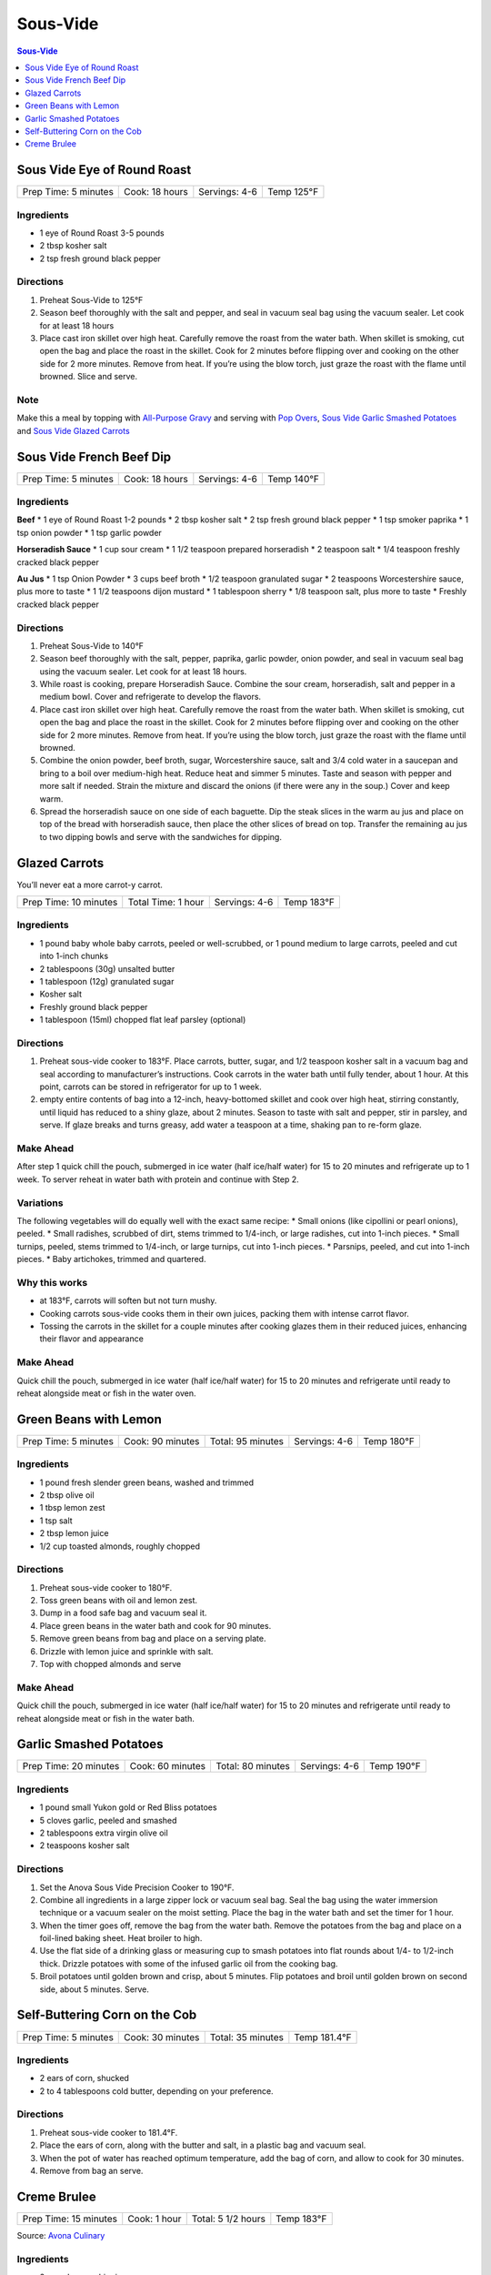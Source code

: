 .. raw:: pdf

   OddPageBreak tocPage

Sous-Vide
*********

.. contents:: Sous-Vide
   :local:
   :depth: 1


.. raw:: pdf

   PageBreak recipePage

Sous Vide Eye of Round Roast
============================

+----------------------+----------------+---------------+------------+
| Prep Time: 5 minutes | Cook: 18 hours | Servings: 4-6 | Temp 125°F |
+----------------------+----------------+---------------+------------+

Ingredients
-----------

-  1 eye of Round Roast 3-5 pounds
-  2 tbsp kosher salt
-  2 tsp fresh ground black pepper


Directions
----------

1. Preheat Sous-Vide to 125°F
2. Season beef thoroughly with the salt and pepper, and seal in vacuum
   seal bag using the vacuum sealer. Let cook for at least 18 hours
3. Place cast iron skillet over high heat. Carefully remove the roast
   from the water bath. When skillet is smoking, cut open the bag and
   place the roast in the skillet. Cook for 2 minutes before flipping
   over and cooking on the other side for 2 more minutes. Remove from
   heat. If you’re using the blow torch, just graze the roast with the
   flame until browned. Slice and serve.


Note
----

Make this a meal by topping with `All-Purpose
Gravy <#all-purpose-gravy>`__ and serving with `Pop
Overs <#pop-overs>`__, `Sous Vide Garlic Smashed
Potatoes <#garlic-smashed-potatoes>`__ and `Sous Vide Glazed
Carrots <#glazed-carrots>`__

.. raw:: pdf

   PageBreak recipePage

Sous Vide French Beef Dip
=========================

+----------------------+----------------+---------------+------------+
| Prep Time: 5 minutes | Cook: 18 hours | Servings: 4-6 | Temp 140°F |
+----------------------+----------------+---------------+------------+


Ingredients
-----------

**Beef** \* 1 eye of Round Roast 1-2 pounds \* 2 tbsp kosher salt \* 2
tsp fresh ground black pepper \* 1 tsp smoker paprika \* 1 tsp onion
powder \* 1 tsp garlic powder

**Horseradish Sauce** \* 1 cup sour cream \* 1 1/2 teaspoon prepared
horseradish \* 2 teaspoon salt \* 1/4 teaspoon freshly cracked black
pepper

**Au Jus** \* 1 tsp Onion Powder \* 3 cups beef broth \* 1/2 teaspoon
granulated sugar \* 2 teaspoons Worcestershire sauce, plus more to taste
\* 1 1/2 teaspoons dijon mustard \* 1 tablespoon sherry \* 1/8 teaspoon
salt, plus more to taste \* Freshly cracked black pepper


Directions
----------

1. Preheat Sous-Vide to 140°F
2. Season beef thoroughly with the salt, pepper, paprika, garlic powder,
   onion powder, and seal in vacuum seal bag using the vacuum sealer.
   Let cook for at least 18 hours.
3. While roast is cooking, prepare Horseradish Sauce. Combine the sour
   cream, horseradish, salt and pepper in a medium bowl. Cover and
   refrigerate to develop the flavors.
4. Place cast iron skillet over high heat. Carefully remove the roast
   from the water bath. When skillet is smoking, cut open the bag and
   place the roast in the skillet. Cook for 2 minutes before flipping
   over and cooking on the other side for 2 more minutes. Remove from
   heat. If you’re using the blow torch, just graze the roast with the
   flame until browned.
5. Combine the onion powder, beef broth, sugar, Worcestershire sauce,
   salt and 3/4 cold water in a saucepan and bring to a boil over
   medium-high heat. Reduce heat and simmer 5 minutes. Taste and season
   with pepper and more salt if needed. Strain the mixture and discard
   the onions (if there were any in the soup.) Cover and keep warm.
6. Spread the horseradish sauce on one side of each baguette. Dip the
   steak slices in the warm au jus and place on top of the bread with
   horseradish sauce, then place the other slices of bread on top.
   Transfer the remaining au jus to two dipping bowls and serve with the
   sandwiches for dipping.


.. raw:: pdf

   PageBreak recipePage

Glazed Carrots
==============

You’ll never eat a more carrot-y carrot.

+-----------------------+--------------------+---------------+------------+
| Prep Time: 10 minutes | Total Time: 1 hour | Servings: 4-6 | Temp 183°F |
+-----------------------+--------------------+---------------+------------+


Ingredients
-----------

-  1 pound baby whole baby carrots, peeled or well-scrubbed, or 1 pound
   medium to large carrots, peeled and cut into 1-inch chunks
-  2 tablespoons (30g) unsalted butter
-  1 tablespoon (12g) granulated sugar
-  Kosher salt
-  Freshly ground black pepper
-  1 tablespoon (15ml) chopped flat leaf parsley (optional)


Directions
----------

1. Preheat sous-vide cooker to 183°F. Place carrots, butter, sugar, and
   1/2 teaspoon kosher salt in a vacuum bag and seal according to
   manufacturer’s instructions. Cook carrots in the water bath until
   fully tender, about 1 hour. At this point, carrots can be stored in
   refrigerator for up to 1 week.
2. empty entire contents of bag into a 12-inch, heavy-bottomed skillet
   and cook over high heat, stirring constantly, until liquid has
   reduced to a shiny glaze, about 2 minutes. Season to taste with salt
   and pepper, stir in parsley, and serve. If glaze breaks and turns
   greasy, add water a teaspoon at a time, shaking pan to re-form glaze.


Make Ahead
----------

After step 1 quick chill the pouch, submerged in ice water (half
ice/half water) for 15 to 20 minutes and refrigerate up to 1 week. To
server reheat in water bath with protein and continue with Step 2.


Variations
----------

The following vegetables will do equally well with the exact same
recipe: \* Small onions (like cipollini or pearl onions), peeled. \*
Small radishes, scrubbed of dirt, stems trimmed to 1/4-inch, or large
radishes, cut into 1-inch pieces. \* Small turnips, peeled, stems
trimmed to 1/4-inch, or large turnips, cut into 1-inch pieces. \*
Parsnips, peeled, and cut into 1-inch pieces. \* Baby artichokes,
trimmed and quartered.

Why this works
--------------

-  at 183°F, carrots will soften but not turn mushy.
-  Cooking carrots sous-vide cooks them in their own juices, packing
   them with intense carrot flavor.
-  Tossing the carrots in the skillet for a couple minutes after cooking
   glazes them in their reduced juices, enhancing their flavor and
   appearance


Make Ahead
----------

Quick chill the pouch, submerged in ice water (half ice/half water) for
15 to 20 minutes and refrigerate until ready to reheat alongside meat or
fish in the water oven.

.. raw:: pdf

   PageBreak recipePage

Green Beans with Lemon
======================

+-----------------+--------------+--------------+-----------+---------+
| Prep Time: 5    | Cook: 90     | Total: 95    | Servings: | Temp    |
| minutes         | minutes      | minutes      | 4-6       | 180°F   |
+-----------------+--------------+--------------+-----------+---------+


Ingredients
-----------

-  1 pound fresh slender green beans, washed and trimmed
-  2 tbsp olive oil
-  1 tbsp lemon zest
-  1 tsp salt
-  2 tbsp lemon juice
-  1/2 cup toasted almonds, roughly chopped


Directions
----------

1. Preheat sous-vide cooker to 180°F.
2. Toss green beans with oil and lemon zest.
3. Dump in a food safe bag and vacuum seal it.
4. Place green beans in the water bath and cook for 90 minutes.
5. Remove green beans from bag and place on a serving plate.
6. Drizzle with lemon juice and sprinkle with salt.
7. Top with chopped almonds and serve


Make Ahead
----------

Quick chill the pouch, submerged in ice water (half ice/half water) for
15 to 20 minutes and refrigerate until ready to reheat alongside meat or
fish in the water bath.

.. raw:: pdf

   PageBreak recipePage

Garlic Smashed Potatoes
=======================

+------------------+-------------+--------------+-----------+--------+
| Prep Time: 20    | Cook: 60    | Total: 80    | Servings: | Temp   |
| minutes          | minutes     | minutes      | 4-6       | 190°F  |
+------------------+-------------+--------------+-----------+--------+


Ingredients
-----------

-  1 pound small Yukon gold or Red Bliss potatoes
-  5 cloves garlic, peeled and smashed
-  2 tablespoons extra virgin olive oil
-  2 teaspoons kosher salt


Directions
----------

1. Set the Anova Sous Vide Precision Cooker to 190°F.
2. Combine all ingredients in a large zipper lock or vacuum seal bag.
   Seal the bag using the water immersion technique or a vacuum sealer
   on the moist setting. Place the bag in the water bath and set the
   timer for 1 hour.
3. When the timer goes off, remove the bag from the water bath. Remove
   the potatoes from the bag and place on a foil-lined baking sheet.
   Heat broiler to high.
4. Use the flat side of a drinking glass or measuring cup to smash
   potatoes into flat rounds about 1/4- to 1/2-inch thick. Drizzle
   potatoes with some of the infused garlic oil from the cooking bag.
5. Broil potatoes until golden brown and crisp, about 5 minutes. Flip
   potatoes and broil until golden brown on second side, about 5
   minutes. Serve.

.. raw:: pdf

   PageBreak recipePage

Self-Buttering Corn on the Cob
==============================

+----------------------+------------------+-------------------+--------------+
| Prep Time: 5 minutes | Cook: 30 minutes | Total: 35 minutes | Temp 181.4°F |
+----------------------+------------------+-------------------+--------------+


Ingredients
-----------

-  2 ears of corn, shucked
-  2 to 4 tablespoons cold butter, depending on your preference.


Directions
----------

1. Preheat sous-vide cooker to 181.4°F.
2. Place the ears of corn, along with the butter and salt, in a plastic
   bag and vacuum seal.
3. When the pot of water has reached optimum temperature, add the bag of
   corn, and allow to cook for 30 minutes.
4. Remove from bag an serve.

.. raw:: pdf

   PageBreak recipePage

Creme Brulee
============

+-----------------------+--------------+--------------------+------------+
| Prep Time: 15 minutes | Cook: 1 hour | Total: 5 1/2 hours | Temp 183°F |
+-----------------------+--------------+--------------------+------------+

Source: `Avona
Culinary <https://recipes.anovaculinary.com/recipe/sous-vide-ultimate-creme-brulee-with-variations>`__


Ingredients
-----------

-  2 cups heavy whipping cream
-  4 large egg yolks
-  1/4 cups granulated sugar
-  1/4 tsp salt
-  seeds from one vanilla bean (you can substitute 1 tsp pure vanilla
   extract or 1/2 teaspoon ground vanilla)
-  Topping/Garnish: berries, chocolate chips, crystallized ginger, mint
   leaves


Directions
----------

1. Set your sous-vide to 183°F (83°C)
2. In a medium-size mixing bowl, combine the egg yolks, sugar, and salt
   and whisk until pale and well-combined. Set aside.
3. Pour the heavy cream into a small saucepan with deep sides and place
   over medium-high heat, bringing only to a simmer. Once the cream is
   heated, add flavoring. *For basic creme brulee, stick with the
   vanilla alone. Otherwise, choose any of the listed options (or even
   try others of your own)*
4. Simmer lowly for 3 - 4 minutes. Remove pan from the heat, and after
   allowing to cool for a couple of minutes, pour a small amount (1/4
   cup or so) of the cream through a fine-mesh sieve or strainer into
   the yolks to temper them. Whisk to combine, and then continue the
   straining and whisking process with the rest of the cream.
5. Divide the mixture evenly between four 4 ounce (or two 8 ounce) mason
   jars with two-part screw-top lids. Attach the lids and screw shut to
   “fingertip tightness”, the variable of “closed-ness” achieved by
   using only your fingertips to screw on the lids.
6. Place the jars into the bath. Cover the vessel with Saran Wrap and
   set the timer for 1 hour.
7. Remove the jars from the bath and dry off with a towel. Allow to cool
   for a few minutes on the countertop before putting in the
   refrigerator for a minimum of 4 hours. They will keep in the fridge
   for up to 5 days.
8. When you are ready to consume, take out of the refrigerator and
   remove the lid. If the surface is not smooth, this can be remedied by
   grazing the surface with the back of a heated spoon (as in dipped in
   hot water).
9. Sprinkle 1/2 tsp - 1 tsp sugar on the top of each custard. Caramelize
   with a blow torch or underneath a preheated broiler.

Flavour Variations:
-------------------

-  1 tbsp Ameretto
-  2 tsp Kahlua
-  1 tbsp citrus zest of your choosing: lemon, lime, orange, etc.
-  1 tbsp fresh ginger
-  1/4 tsp flavor extract such as almond, peppermint, anise, orange, etc
-  sprig of herb such as: fresh basil, thyme, rosemary, mint, tarragon
-  pinch spices: saffron, pumpkin pie spice, nutmeg, ground ginger
-  1 tsp Florals: rose water or orange blossom water
-  1 earl Grey tea bag
-  fresh or dried bay leaves
-  teaspoon dried lavender
-  *the potential list goes on*


Notes:
------

-  This is a perfect temp that allows you to cook with `Glazed
   Carrots <#glazed-carrots>`__.

-  If in a hurry you can cook this at 195°F (90.5°C) for 45 minutes.

-  Instead of putting in mason jars, put mixture into a ziplock bag and
   cook in 183°F water bath for 60 minutes agitating the bag halfway
   through. Once cooked cut corner of bag a pour into four 4 oz ramekins
   and place in refrigerator.
